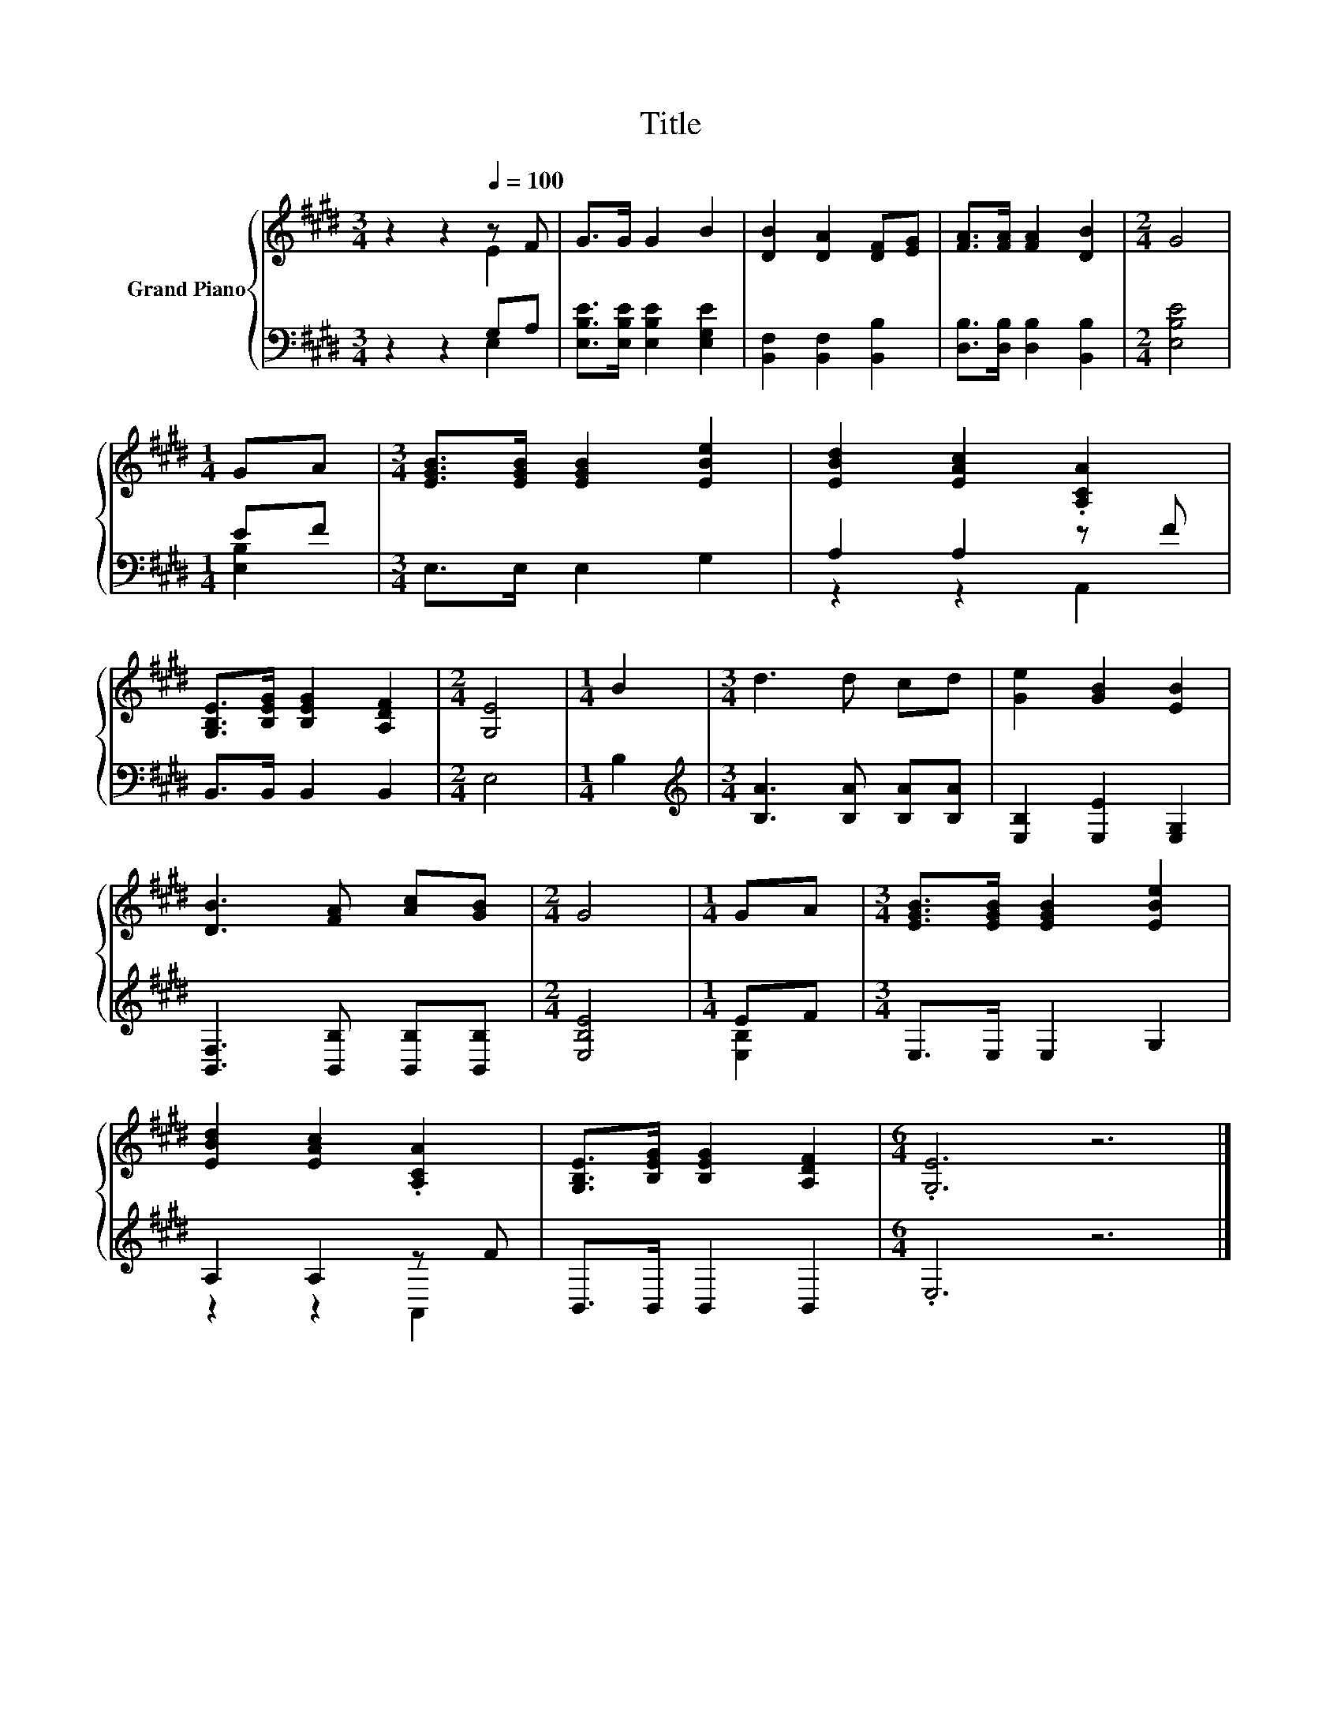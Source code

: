 X:1
T:Title
%%score { ( 1 2 ) | ( 3 4 ) }
L:1/8
M:3/4
K:E
V:1 treble nm="Grand Piano"
V:2 treble 
V:3 bass 
V:4 bass 
V:1
 z2 z2[Q:1/4=100] z F | G>G G2 B2 | [DB]2 [DA]2 [DF][EG] | [FA]>[FA] [FA]2 [DB]2 |[M:2/4] G4 | %5
[M:1/4] GA |[M:3/4] [EGB]>[EGB] [EGB]2 [EBe]2 | [EBd]2 [EAc]2 .[A,CA]2 | %8
 [G,B,E]>[B,EG] [B,EG]2 [A,DF]2 |[M:2/4] [G,E]4 |[M:1/4] B2 |[M:3/4] d3 d cd | [Ge]2 [GB]2 [EB]2 | %13
 [DB]3 [FA] [Ac][GB] |[M:2/4] G4 |[M:1/4] GA |[M:3/4] [EGB]>[EGB] [EGB]2 [EBe]2 | %17
 [EBd]2 [EAc]2 .[A,CA]2 | [G,B,E]>[B,EG] [B,EG]2 [A,DF]2 |[M:6/4] .[G,E]6 z6 |] %20
V:2
 z2 z2 E2 | x6 | x6 | x6 |[M:2/4] x4 |[M:1/4] x2 |[M:3/4] x6 | x6 | x6 |[M:2/4] x4 |[M:1/4] x2 | %11
[M:3/4] x6 | x6 | x6 |[M:2/4] x4 |[M:1/4] x2 |[M:3/4] x6 | x6 | x6 |[M:6/4] x12 |] %20
V:3
 z2 z2 G,A, | [E,B,E]>[E,B,E] [E,B,E]2 [E,G,E]2 | [B,,F,]2 [B,,F,]2 [B,,B,]2 | %3
 [D,B,]>[D,B,] [D,B,]2 [B,,B,]2 |[M:2/4] [E,B,E]4 |[M:1/4] EF |[M:3/4] E,>E, E,2 G,2 | %7
 A,2 A,2 z F | B,,>B,, B,,2 B,,2 |[M:2/4] E,4 |[M:1/4] B,2 | %11
[M:3/4][K:treble] [B,A]3 [B,A] [B,A][B,A] | [E,B,]2 [E,E]2 [E,G,]2 | %13
 [B,,F,]3 [B,,B,] [B,,B,][B,,B,] |[M:2/4] [E,B,E]4 |[M:1/4] EF |[M:3/4] E,>E, E,2 G,2 | %17
 A,2 A,2 z F | B,,>B,, B,,2 B,,2 |[M:6/4] .E,6 z6 |] %20
V:4
 z2 z2 E,2 | x6 | x6 | x6 |[M:2/4] x4 |[M:1/4] [E,B,]2 |[M:3/4] x6 | z2 z2 A,,2 | x6 |[M:2/4] x4 | %10
[M:1/4] x2 |[M:3/4][K:treble] x6 | x6 | x6 |[M:2/4] x4 |[M:1/4] [E,B,]2 |[M:3/4] x6 | z2 z2 A,,2 | %18
 x6 |[M:6/4] x12 |] %20

